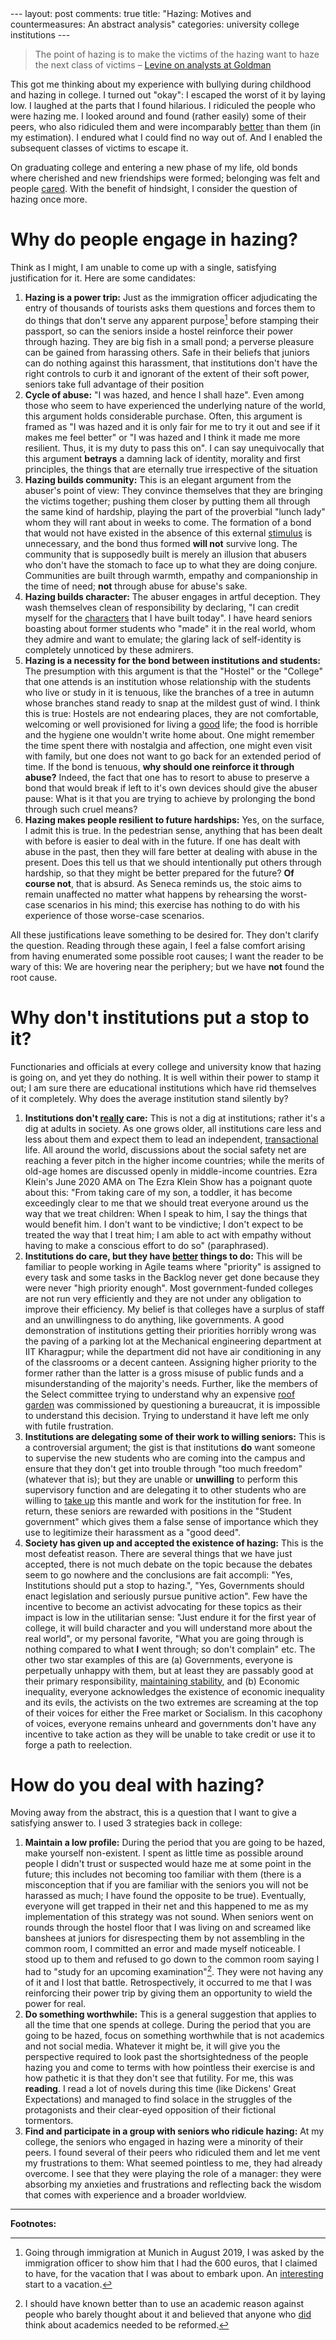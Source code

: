 #+OPTIONS: author:nil toc:nil ^:nil

#+begin_export html
---
layout: post
comments: true
title: "Hazing: Motives and countermeasures: An abstract analysis"
categories: university college institutions
---
#+end_export

#+begin_quote
The point of hazing is to make the victims of the hazing want to haze the next class of victims
-- [[https://www.bloomberg.com/opinion/articles/2021-03-18/goldman-analysts-work-too-hard][Levine on analysts at Goldman]]
#+end_quote

This got me thinking about my experience with bullying during childhood and hazing in college. I
turned out "okay": I escaped the worst of it by laying low. I laughed at the parts that I
found hilarious. I ridiculed the people who were hazing me. I looked around and found (rather
easily) some of their peers, who also ridiculed them and were incomparably _better_ than them (in my
estimation). I endured what I could find no way out of. And I enabled the subsequent classes of
victims to escape it.

On graduating college and entering a new phase of my life, old bonds where cherished and new
friendships were formed; belonging was felt and people _cared_. With the benefit of hindsight, I
consider the question of hazing once more.

#+begin_export html
<!--more-->
#+end_export

* Why do people engage in hazing?

Think as I might, I am unable to come up with a single, satisfying justification for it. Here are
some candidates:

1. *Hazing is a power trip:* Just as the immigration officer adjudicating the entry of thousands of
   tourists asks them questions and forces them to do things that don't serve any apparent
   purpose[fn:1] before stamping their passport, so can the seniors inside a hostel reinforce their
   power through hazing. They are big fish in a small pond; a perverse pleasure can be gained from
   harassing others. Safe in their beliefs that juniors can do nothing against this harassment, that
   institutions don't have the right controls to curb it and ignorant of the extent of their soft
   power, seniors take full advantage of their position
2. *Cycle of abuse:* "I was hazed, and hence I shall haze". Even among those who seem to have
   experienced the underlying nature of the world, this argument holds considerable purchase. Often,
   this argument is framed as "I was hazed and it is only fair for me to try it out and see if it
   makes me feel better" or "I was hazed and I think it made me more resilient. Thus, it is my duty
   to pass this on". I can say unequivocally that this argument *betrays* a damning lack of
   identity, morality and first principles, the things that are eternally true irrespective of the
   situation
3. *Hazing builds community:* This is an elegant argument from the abuser's point of
   view: They convince themselves that they are bringing the victims together; pushing them closer
   by putting them all through the same kind of hardship, playing the part of the proverbial "lunch
   lady" whom they will rant about in weeks to come. The formation of a bond that would not have
   existed in the absence of this external _stimulus_ is unnecessary, and the bond thus formed *will
   not* survive long. The community that is supposedly built is merely an illusion that abusers who
   don't have the stomach to face up to what they are doing conjure. Communities are built through
   warmth, empathy and companionship in the time of need; *not* through abuse for abuse's sake.
4. *Hazing builds character:* The abuser engages in artful deception. They wash themselves clean of
   responsibility by declaring, "I can credit myself for the _characters_ that I have built
   today". I have heard seniors boasting about former students who "made" it in the real world, whom
   they admire and want to emulate; the glaring lack of self-identity is completely unnoticed by
   these admirers.
5. *Hazing is a necessity for the bond between institutions and students:* The presumption with this
   argument is that the "Hostel" or the "College" that one attends is an institution whose
   relationship with the students who live or study in it is tenuous, like the branches of a tree in
   autumn whose branches stand ready to snap at the mildest gust of wind. I think this is true:
   Hostels are not endearing places, they are not comfortable, welcoming or well provisioned for
   living a _good_ life; the food is horrible and the hygiene one wouldn't write home about. One
   might remember the time spent there with nostalgia and affection, one might even visit with
   family, but one does not want to go back for an extended period of time. If the bond is
   tenuous, *why should one reinforce it through abuse?* Indeed, the fact that one has to resort to
   abuse to preserve a bond that would break if left to it's own devices should give the abuser
   pause: What is it that you are trying to achieve by prolonging the bond through such cruel means?
6. *Hazing makes people resilient to future hardships:* Yes, on the surface, I admit this is true. In
   the pedestrian sense, anything that has been dealt with before is easier to deal with in the
   future. If one has dealt with abuse in the past, then they will fare better at dealing with abuse
   in the present. Does this tell us that we should intentionally put others through hardship, so
   that they might be better prepared for the future? *Of course not*, that is absurd. As Seneca
   reminds us, the stoic aims to remain unaffected no matter what happens by rehearsing the
   worst-case scenarios in his mind; this exercise has nothing to do with his experience of those
   worse-case scenarios.

All these justifications leave something to be desired for. They don't clarify the question. Reading
through these again, I feel a false comfort arising from having enumerated some possible root
causes; I want the reader to be wary of this: We are hovering near the periphery; but we have *not*
found the root cause.

* Why don't institutions put a stop to it?

Functionaries and officials at every college and university know that hazing is going on, and yet
they do nothing. It is well within their power to stamp it out; I am sure there are educational
institutions which have rid themselves of it completely. Why does the average institution stand
silently by?

1. *Institutions don't _really_ care:* This is not a dig at institutions; rather it's a dig at
   adults in society. As one grows older, all institutions care less and less about them and expect
   them to lead an independent, _transactional_ life. All around the world, discussions about the
   social safety net are reaching a fever pitch in the higher income countries; while the merits of
   old-age homes are discussed openly in middle-income countries. Ezra Klein's June 2020 AMA on The
   Ezra Klein Show has a poignant quote about this: "From taking care of my son, a toddler, it has
   become exceedingly clear to me that we should treat everyone around us the way that we treat
   children: When I speak to him, I say the things that would benefit him. I don't want to be
   vindictive; I don't expect to be treated the way that I treat him; I am able to act with empathy
   without having to make a conscious effort to do so" (paraphrased).
2. *Institutions do care, but they have _better_ things to do:* This will be
   familiar to people working in Agile teams where "priority" is assigned to every task and some
   tasks in the Backlog never get done because they were never "high priority enough". Most
   government-funded colleges are not run very efficiently and they are not under any obligation to
   improve their efficiency. My belief is that colleges have a surplus of staff and an unwillingness
   to do anything, like governments. A good demonstration of institutions getting their priorities
   horribly wrong was the paving of a parking lot at the Mechanical engineering department at IIT
   Kharagpur; while the department did not have air conditioning in any of the classrooms or a
   decent canteen. Assigning higher priority to the former rather than the latter is a gross misuse
   of public funds and a misunderstanding of the majority's needs. Further, like the members of the
   Select committee trying to understand why an expensive [[https://www.youtube.com/watch?v=dIto5mwDLxo][roof garden]] was commissioned by
   questioning a bureaucrat, it is impossible to understand this decision. Trying to understand it
   have left me only with futile frustration.
3. *Institutions are delegating some of their work to willing seniors:* This is a controversial
   argument; the gist is that institutions *do* want someone to supervise the new students who are
   coming into the campus and ensure that they don't get into trouble through "too much freedom"
   (whatever that is); but they are unable or *unwilling* to perform this supervisory function and
   are delegating it to other students who are willing to _take up_ this mantle and work for the
   institution for free. In return, these seniors are rewarded with positions in the "Student
   government" which gives them a false sense of importance which they use to legitimize their
   harassment as a "good deed".
4. *Society has given up and accepted the existence of hazing:* This is the most defeatist
   reason. There are several things that we have just accepted, there is not much debate on the
   topic because the debates seem to go nowhere and the conclusions are fait accompli: "Yes,
   Institutions should put a stop to hazing.", "Yes, Governments should enact legislation and
   seriously pursue punitive action".  Few have the incentive to become an activist advocating for
   these topics as their impact is low in the utilitarian sense: "Just endure it for the first year
   of college, it will build character and you will understand more about the real world", or my
   personal favorite, "What you are going through is nothing compared to what *I* went through; so
   don't complain" etc. The other two star examples of this are (a) Governments, everyone is
   perpetually unhappy with them, but at least they are passably good at their primary
   responsibility, [[https://www.youtube.com/watch?v=cIYfiRyPi3o][maintaining stability]], and (b) Economic inequality, everyone acknowledges the
   existence of economic inequality and its evils, the activists on the two extremes are screaming
   at the top of their voices for either the Free market or Socialism. In this cacophony of voices,
   everyone remains unheard and governments don't have any incentive to take action as they will be
   unable to take credit or use it to forge a path to reelection.

* How do you deal with hazing?

Moving away from the abstract, this is a question that I want to give a satisfying answer to. I used
3 strategies back in college:

1. *Maintain a low profile:* During the period that you are going to be hazed, make yourself
   non-existent. I spent as little time as possible around people I didn't trust or suspected would
   haze me at some point in the future; this includes not becoming too familiar with them (there is
   a misconception that if you are familiar with the seniors you will not be harassed as much; I
   have found the opposite to be true). Eventually, everyone will get trapped in their net and this
   happened to me as my implementation of this strategy was not sound. When seniors went on rounds
   through the hostel floor that I was living on and screamed like banshees at juniors for
   disrespecting them by not assembling in the common room, I committed an error and made myself
   noticeable. I stood up to them and refused to go down to the common room saying I had to "study
   for an upcoming examination"[fn:2]. They were not having any of it and I lost that
   battle. Retrospectively, it occurred to me that I was reinforcing their power trip by giving them
   an opportunity to wield the power for real.
2. *Do something worthwhile:* This is a general suggestion that applies to all the time that one spends at college. During
   the period that you are going to be hazed, focus on something worthwhile that is not academics
   and not social media. Whatever it might be, it will give you the perspective required to look
   past the shortsightedness of the people hazing you and come to terms with how pointless their
   exercise is and how pathetic it is that they don't see that futility. For me, this was
   *reading*. I read a lot of novels during this time (like Dickens' Great Expectations) and managed
   to find solace in the struggles of the protagonists and their clear-eyed opposition of their
   fictional tormentors.
3. *Find and participate in a group with seniors who ridicule hazing:* At my college, the
   seniors who engaged in hazing were a minority of their peers. I found several of their peers who
   ridiculed them and let me vent my frustrations to them: What seemed pointless to me, they had
   already overcome. I see that they were playing the role of a manager: they were absorbing my
   anxieties and frustrations and reflecting back the wisdom that comes with experience and a
   broader worldview.

-----

*Footnotes:*

[fn:1] Going through immigration at Munich in August 2019, I was asked by the immigration officer to
show him that I had the 600 euros, that I claimed to have, for the vacation that I was about to
embark upon. An _interesting_ start to a vacation.

[fn:2] I should have known better than to use an academic reason against people who barely thought
about it and believed that anyone who _did_ think about academics needed to be reformed.
